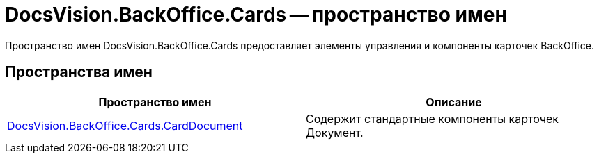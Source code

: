 = DocsVision.BackOffice.Cards -- пространство имен

Пространство имен DocsVision.BackOffice.Cards предоставляет элементы управления и компоненты карточек BackOffice.

== Пространства имен

[cols=",",options="header"]
|===
|Пространство имен |Описание
|xref:api/DocsVision/BackOffice/Cards/CardDocument/CardDocument_NS.adoc[DocsVision.BackOffice.Cards.CardDocument] |Содержит стандартные компоненты карточек Документ.
|===

